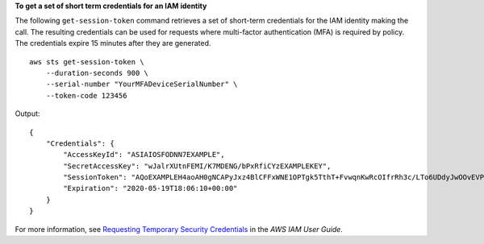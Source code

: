 **To get a set of short term credentials for an IAM identity**

The following ``get-session-token`` command retrieves a set of short-term credentials for the IAM identity making the call. The resulting credentials can be used for requests where multi-factor authentication (MFA) is required by policy. The credentials expire 15 minutes after they are generated. ::

    aws sts get-session-token \
        --duration-seconds 900 \
        --serial-number "YourMFADeviceSerialNumber" \
        --token-code 123456

Output::

    {
        "Credentials": {
            "AccessKeyId": "ASIAIOSFODNN7EXAMPLE",
            "SecretAccessKey": "wJalrXUtnFEMI/K7MDENG/bPxRfiCYzEXAMPLEKEY",
            "SessionToken": "AQoEXAMPLEH4aoAH0gNCAPyJxz4BlCFFxWNE1OPTgk5TthT+FvwqnKwRcOIfrRh3c/LTo6UDdyJwOOvEVPvLXCrrrUtdnniCEXAMPLE/IvU1dYUg2RVAJBanLiHb4IgRmpRV3zrkuWJOgQs8IZZaIv2BXIa2R4OlgkBN9bkUDNCJiBeb/AXlzBBko7b15fjrBs2+cTQtpZ3CYWFXG8C5zqx37wnOE49mRl/+OtkIKGO7fAE",
            "Expiration": "2020-05-19T18:06:10+00:00"
        }
    }

For more information, see `Requesting Temporary Security Credentials <https://docs.aws.amazon.com/IAM/latest/UserGuide/id_credentials_temp_request.html#api_getsessiontoken>`__ in the *AWS IAM User Guide*.